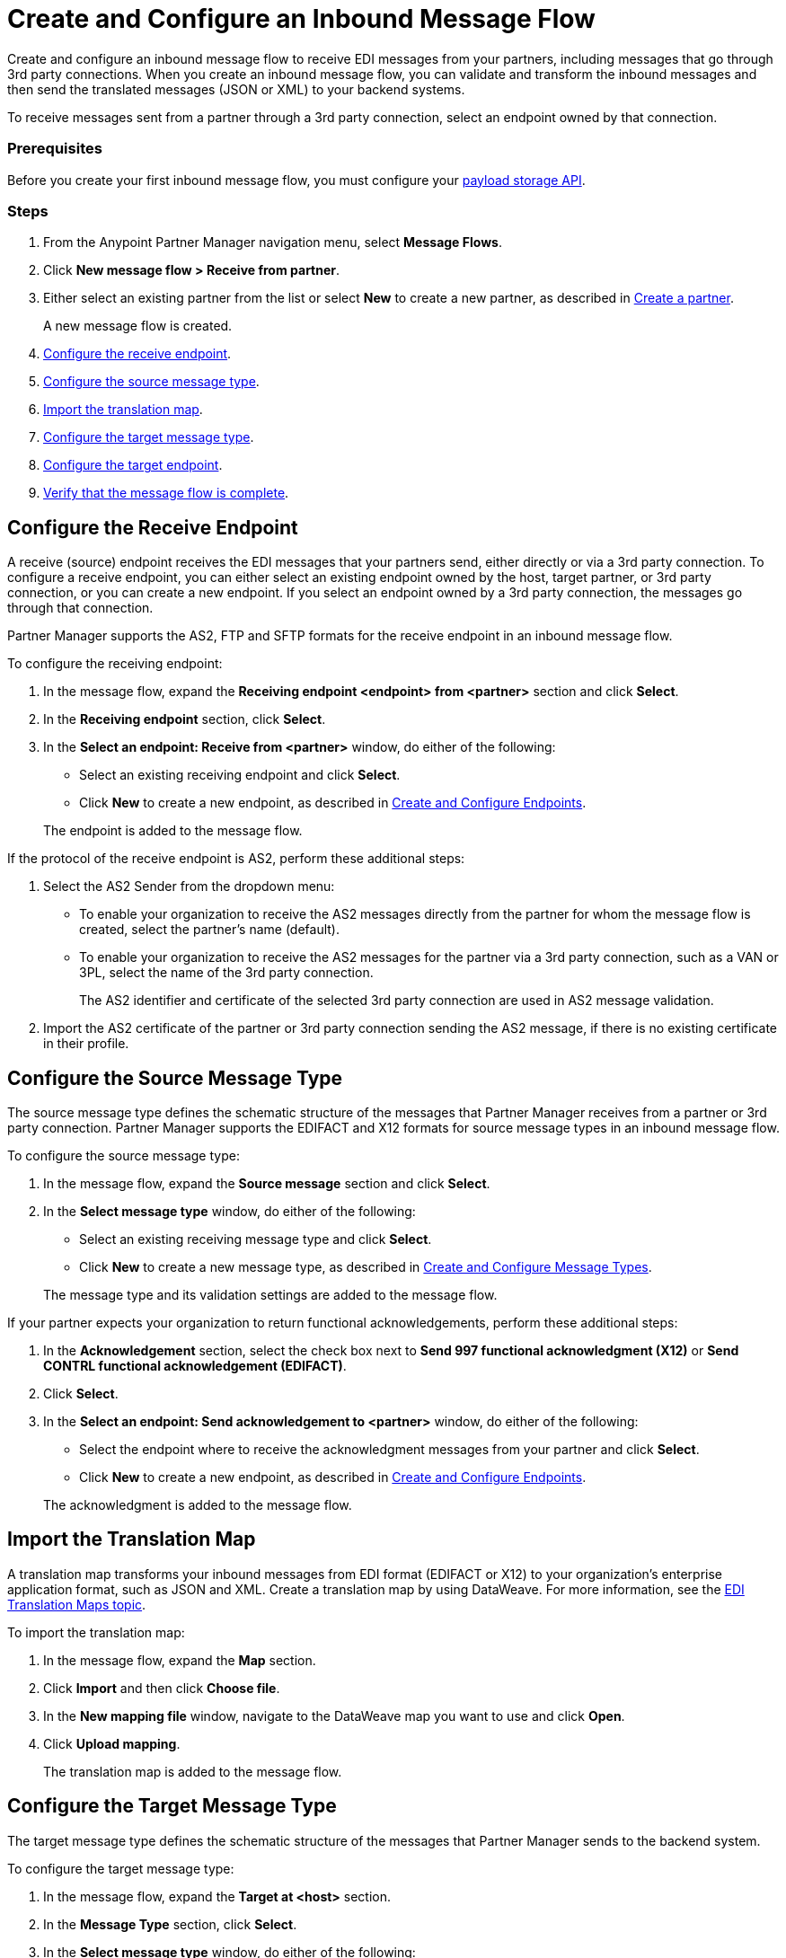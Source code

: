 = Create and Configure an Inbound Message Flow
:page-aliases: configure-message-flows.adoc

Create and configure an inbound message flow to receive EDI messages from your partners, including messages that go through 3rd party connections. When you create an inbound message flow, you can validate and transform the inbound messages and then send the translated messages (JSON or XML) to your backend systems.

To receive messages sent from a partner through a 3rd party connection, select an endpoint owned by that connection.

////
Lock down terminology - backend systems vs backend applications
////

=== Prerequisites

Before you create your first inbound message flow, you must configure your xref:setup-payload-storage-API.adoc[payload storage API].

=== Steps

. From the Anypoint Partner Manager navigation menu, select *Message Flows*.
. Click *New message flow > Receive from partner*.
. Either select an existing partner from the list or select *New* to create a new partner, as described in xref:create-partner.adoc#[Create a partner].
+
A new message flow is created.
+
. <<receiving-endpoint,Configure the receive endpoint>>.
. <<source-message-type,Configure the source message type>>.
. <<import-map,Import the translation map>>.
. <<configure-target,Configure the target message type>>.
. <<configure-target-endpoint,Configure the target endpoint>>.
. <<verify-message-flow,Verify that the message flow is complete>>.

[receiving-endpoint]
== Configure the Receive Endpoint

////
Need better understanding of what a receive endpoint is
////

A receive (source) endpoint receives the EDI messages that your partners send, either directly or via a 3rd party connection. To configure a receive endpoint, you can either select an existing endpoint owned by the host, target partner, or 3rd party connection, or you can create a new endpoint. If you select an endpoint owned by a 3rd party connection, the messages go through that connection.

Partner Manager supports the AS2, FTP and SFTP formats for the receive endpoint in an inbound message flow.

To configure the receiving endpoint:

. In the message flow, expand the *Receiving endpoint <endpoint> from <partner>* section and click *Select*.
. In the *Receiving endpoint* section, click *Select*.
. In the *Select an endpoint: Receive from <partner>* window, do either of the following:
* Select an existing receiving endpoint and click *Select*.
* Click *New* to create a new endpoint, as described in <<xref:create-endpoint.adoc,Create and Configure Endpoints>>.

+
The endpoint is added to the message flow.

If the protocol of the receive endpoint is AS2, perform these additional steps:

. Select the AS2 Sender from the dropdown menu:
* To enable your organization to receive the AS2 messages directly from the partner for whom the message flow is created, select the partner’s name (default).
* To enable your organization to receive the AS2 messages for the partner via a 3rd party connection, such as a VAN or 3PL, select the name of the 3rd party connection.
+
The AS2 identifier and certificate of the selected 3rd party connection are used in AS2 message validation.
+
. Import the AS2 certificate of the partner or 3rd party connection sending the AS2 message, if there is no existing certificate in their profile.

[source-message-type]
== Configure the Source Message Type

The source message type defines the schematic structure of the messages that Partner Manager receives from a partner or 3rd party connection. Partner Manager supports the EDIFACT and X12 formats for source message types in an inbound message flow.

To configure the source message type:

. In the message flow, expand the *Source message* section and click *Select*.
. In the *Select message type* window, do either of the following:
* Select an existing receiving message type and click *Select*.
* Click *New* to create a new message type, as described in <<xref:partner-manager-create-message-type,Create and Configure Message Types>>.

+
The message type and its validation settings are added to the message flow.

If your partner expects your organization to return functional acknowledgements, perform these additional steps:

. In the *Acknowledgement* section, select the check box next to *Send 997 functional acknowledgment (X12)* or *Send CONTRL functional acknowledgement (EDIFACT)*.
. Click *Select*.
. In the *Select an endpoint: Send acknowledgement to <partner>* window, do either of the following:
* Select the endpoint where to receive the acknowledgment messages from your partner and click *Select*.
* Click *New* to create a new endpoint, as described in <<xref:create-endpoint.adoc,Create and Configure Endpoints>>.

+
The acknowledgment is added to the message flow.

[[import-map]]
== Import the Translation Map

A translation map transforms your inbound messages from EDI format (EDIFACT or X12) to your organization's enterprise application format, such as JSON and XML. Create a translation map by using DataWeave. For more information, see the xref:partner-manager-maps.adoc[EDI Translation Maps topic].

To import the translation map:

. In the message flow, expand the *Map* section.
. Click *Import* and then click *Choose file*.
. In the *New mapping file* window, navigate to the DataWeave map you want to use and click *Open*.
. Click *Upload mapping*.
+
The translation map is added to the message flow.

[[configure-target]]
== Configure the Target Message Type

The target message type defines the schematic structure of the messages that Partner Manager sends to the backend system.

To configure the target message type:

. In the message flow, expand the *Target at <host>* section.
. In the *Message Type* section, click *Select*.
. In the *Select message type* window, do either of the following:
* Select an existing receiving message type and click *Select*.
* Click *New* to create a new message type, as described in <<xref:partner-manager-create-message-type,Create and Configure Message Types>>.
. Click *Save*.

[[target-endpoint]]
== Configure the Target Endpoint

A target endpoint in an inbound message flow receives the translated messages on the backend systems. To configure a target endpoint, you can either select an existing endpoint owned by the host, or you can create a new endpoint.

Partner Manager supports the FTP, HTTP, HTTPS, and SFTP formats for the target endpoint in an inbound message flow.

To configure the target endpoint:

. In the message flow, expand the *Target at <host>* section.
. In the *Target at <host>* section, expand the *Endpoint* section and click *Select*.
. In the *Select an endpoint: Target to <host>* window, do either of the following:
* Select an existing receiving endpoint and click *Select*.
* Click *New* to create a new endpoint, as described in <<xref:create-endpoint.adoc,Create and Configure Endpoints>>.


////
Partner Manager routes inbound EDI messages based on matching identifiers configured at the partner level.
The target endpoint to which to send the translated message (JSON or XML) for further processing in your backend system is added to the message flow.

Partner uses the message type is used by the backend system to map EDI messages. Partner Manager routes inbound EDI messages based on matching identifiers configured at the partner level.
////

[[verify-message-flow]]
== Verify That the Message Flow Is Complete

Partner Manager dynamically validates the message flow configuration elements for completeness and displays a green checkmark if all of the message flow building blocks are complete. After you verify the configurations, you are ready to deploy the message flow.

== See Also

* xref:deploy-message-flows.adoc[Deploy Message Flows]
* xref:manage-message-flows.adoc[Manage Message Flows]
* xref:activity-tracking.adoc[Activity Tracking]
* xref:troubleshooting.adoc[Troubleshooting Anypoint Partner Manager]

